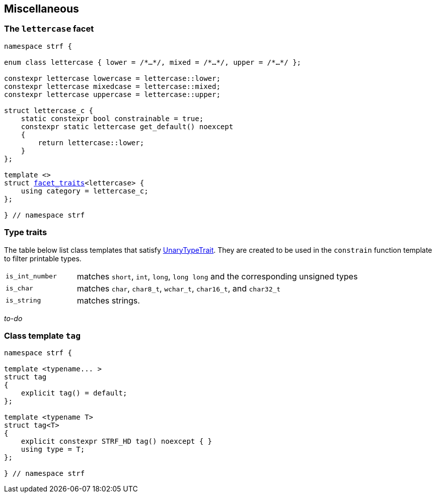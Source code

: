 ////
Copyright (C) (See commit logs on github.com/robhz786/strf)
Distributed under the Boost Software License, Version 1.0.
(See accompanying file LICENSE_1_0.txt or copy at
http://www.boost.org/LICENSE_1_0.txt)
////

:rank: <<rank,rank>>
:tag: <<tag,tag>>
:destination: <<destination_hpp#destination,destination>>
:facet_traits: <<facet_traits,facet_traits>>

== Miscellaneous

[[lettercase]]
=== The `lettercase` facet

[source,cpp,subs=normal]
----
namespace strf {

enum class lettercase { lower = /{asterisk}...{asterisk}/, mixed = /{asterisk}...{asterisk}/, upper = /{asterisk}...{asterisk}/ };

constexpr lettercase lowercase = lettercase::lower;
constexpr lettercase mixedcase = lettercase::mixed;
constexpr lettercase uppercase = lettercase::upper;

struct lettercase_c {
    static constexpr bool constrainable = true;
    constexpr static lettercase get_default() noexcept
    {
        return lettercase::lower;
    }
};

template <>
struct {facet_traits}<lettercase> {
    using category = lettercase_c;
};

} // namespace strf
----
=== Type traits
The table below list class templates that satisfy
https://en.cppreference.com/w/cpp/named_req/UnaryTypeTrait[UnaryTypeTrait].
They are created to be used in the `constrain` function template to filter
printable types.

[cols="1,4"]
|===
|`is_int_number`
| matches `short`, `int`, `long`, `long long` and the corresponding unsigned types

|`is_char`
| matches `char`, `char8_t`, `wchar_t`, `char16_t`, and `char32_t`

|`is_string`
| matches strings.
|===

__to-do__

=== Class template `tag` [[tag]]

[source,cpp,subs=normal]
----
namespace strf {

template <typename\... >
struct tag
{
    explicit tag() = default;
};

template <typename T>
struct tag<T>
{
    explicit constexpr STRF_HD tag() noexcept { }
    using type = T;
};

} // namespace strf
----

////
=== Class template `rank` [[rank]]

[source,cpp,subs=normal]
----
namespace strf {

template <std::size_t N>
struct rank: rank<N - 1>
{
    explicit rank() = default;
};

template <>
struct rank<0>
{
    explicit rank() = default;
};

} // namespace strf
----
////

// === `destination` writing functions
// 
// [source,cpp,subs=normal]
// ----
// namespace strf {
// 
// template <typename CharT>
// void write( {destination}<CharT>& ob
//           , const CharT{asterisk} data
//           , std::size_t count );
// 
// template <typename CharT>
// void write( {destination}<CharT>& ob
//           , const CharT{asterisk} data
//           , const CharT{asterisk} data_end );
// 
// void write({destination}<char>& ob, const char{asterisk} cstr);
// 
// void write({destination}<wchar_t>& ob, const wchar_t{asterisk} cstr);
// 
// } // namespace strf
// ----
// 
// 
// [[destination_write_range]]
// ====
// [source,cpp,subs=normal]
// ----
// template <typename CharT>
// void write( {destination}<CharT>& ob
//           , const CharT{asterisk} data
//           , const CharT{asterisk} data_end );
// ----
// [horizontal]
// Effect:: Writes the the range [ `data`, `data_end` ) into `ob`, calling `ob.recycle()`
//          as many times as necessary.
// ====
// [[destination_write_size]]
// ====
// [source,cpp,subs=normal]
// ----
// template <typename CharT>
// void write( {destination}<CharT>& ob
//           , const CharT{asterisk} data
//           , std::size_t data_size );
// ----
// [horizontal]
// Effect:: Equivalent to `write(ob, data, data + data_size)`
// ====
// [[destination_write_cstr]]
// ====
// [source,cpp,subs=normal]
// ----
// void write({destination}<char>& ob, const char* cstr);
// ----
// [horizontal]
// Effect:: Equivalent to `write(ob, cstr, std::strlen(cstr))`
// ====
// 
// [[destination_write_wcstr]]
// ====
// [source,cpp,subs=normal]
// ----
// void write({destination}<wchar_t>& ob, const wchar_t{asterisk} wcstr);
// ----
// [horizontal]
// Effect:: Equivalent to `write(ob, wcstr, std::wstrlen(wcstr))`
// ====

